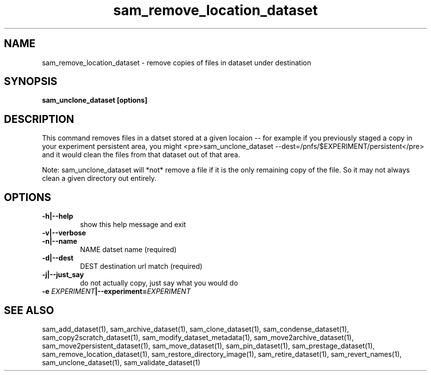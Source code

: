 .TH sam_remove_location_dataset 1 "fife_utils"
.SH NAME
 sam_remove_location_dataset \- remove copies of files in dataset under destination


.SH SYNOPSIS
.B sam_unclone_dataset [options] 
.SH DESCRIPTION


This command removes files in a datset stored at a given locaion -- for example if you previously staged a copy
in your experiment persistent area, you might <pre>sam_unclone_dataset --dest=/pnfs/$EXPERIMENT/persistent</pre>
and it would clean the files from that dataset out of that area.  

Note:  sam_unclone_dataset will *not* remove a file if it is the only remaining copy of the file.  So it may not always clean a given directory out entirely.
.SH OPTIONS
.TP
.B -h|--help
show this help message and exit
.TP
.B -v|--verbose

.TP
.B -n|--name
NAME       datset name (required)
.TP
.B -d|--dest
DEST       destination url match (required)
.TP
.B -j|--just_say
do not actually copy, just say what you would do
.TP
.B -e \fIEXPERIMENT\fB|--experiment=\fIEXPERIMENT\fB

.SH "SEE ALSO"

sam_add_dataset(1),
sam_archive_dataset(1),
sam_clone_dataset(1),
sam_condense_dataset(1),
sam_copy2scratch_dataset(1),
sam_modify_dataset_metadata(1),
sam_move2archive_dataset(1),
sam_move2persistent_dataset(1),
sam_move_dataset(1),
sam_pin_dataset(1),
sam_prestage_dataset(1),
sam_remove_location_dataset(1),
sam_restore_directory_image(1),
sam_retire_dataset(1),
sam_revert_names(1),
sam_unclone_dataset(1),
sam_validate_dataset(1)
